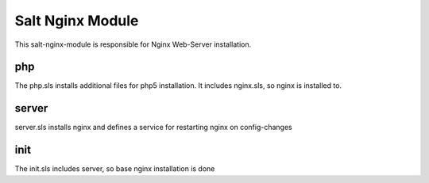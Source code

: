 =================
Salt Nginx Module
=================

This salt-nginx-module is responsible for Nginx Web-Server installation.

php
---

The php.sls installs additional files for php5 installation. It includes nginx.sls, so nginx is installed to.

server
------

server.sls installs nginx and defines a service for restarting nginx on config-changes

init
----

The init.sls includes server, so base nginx installation is done
